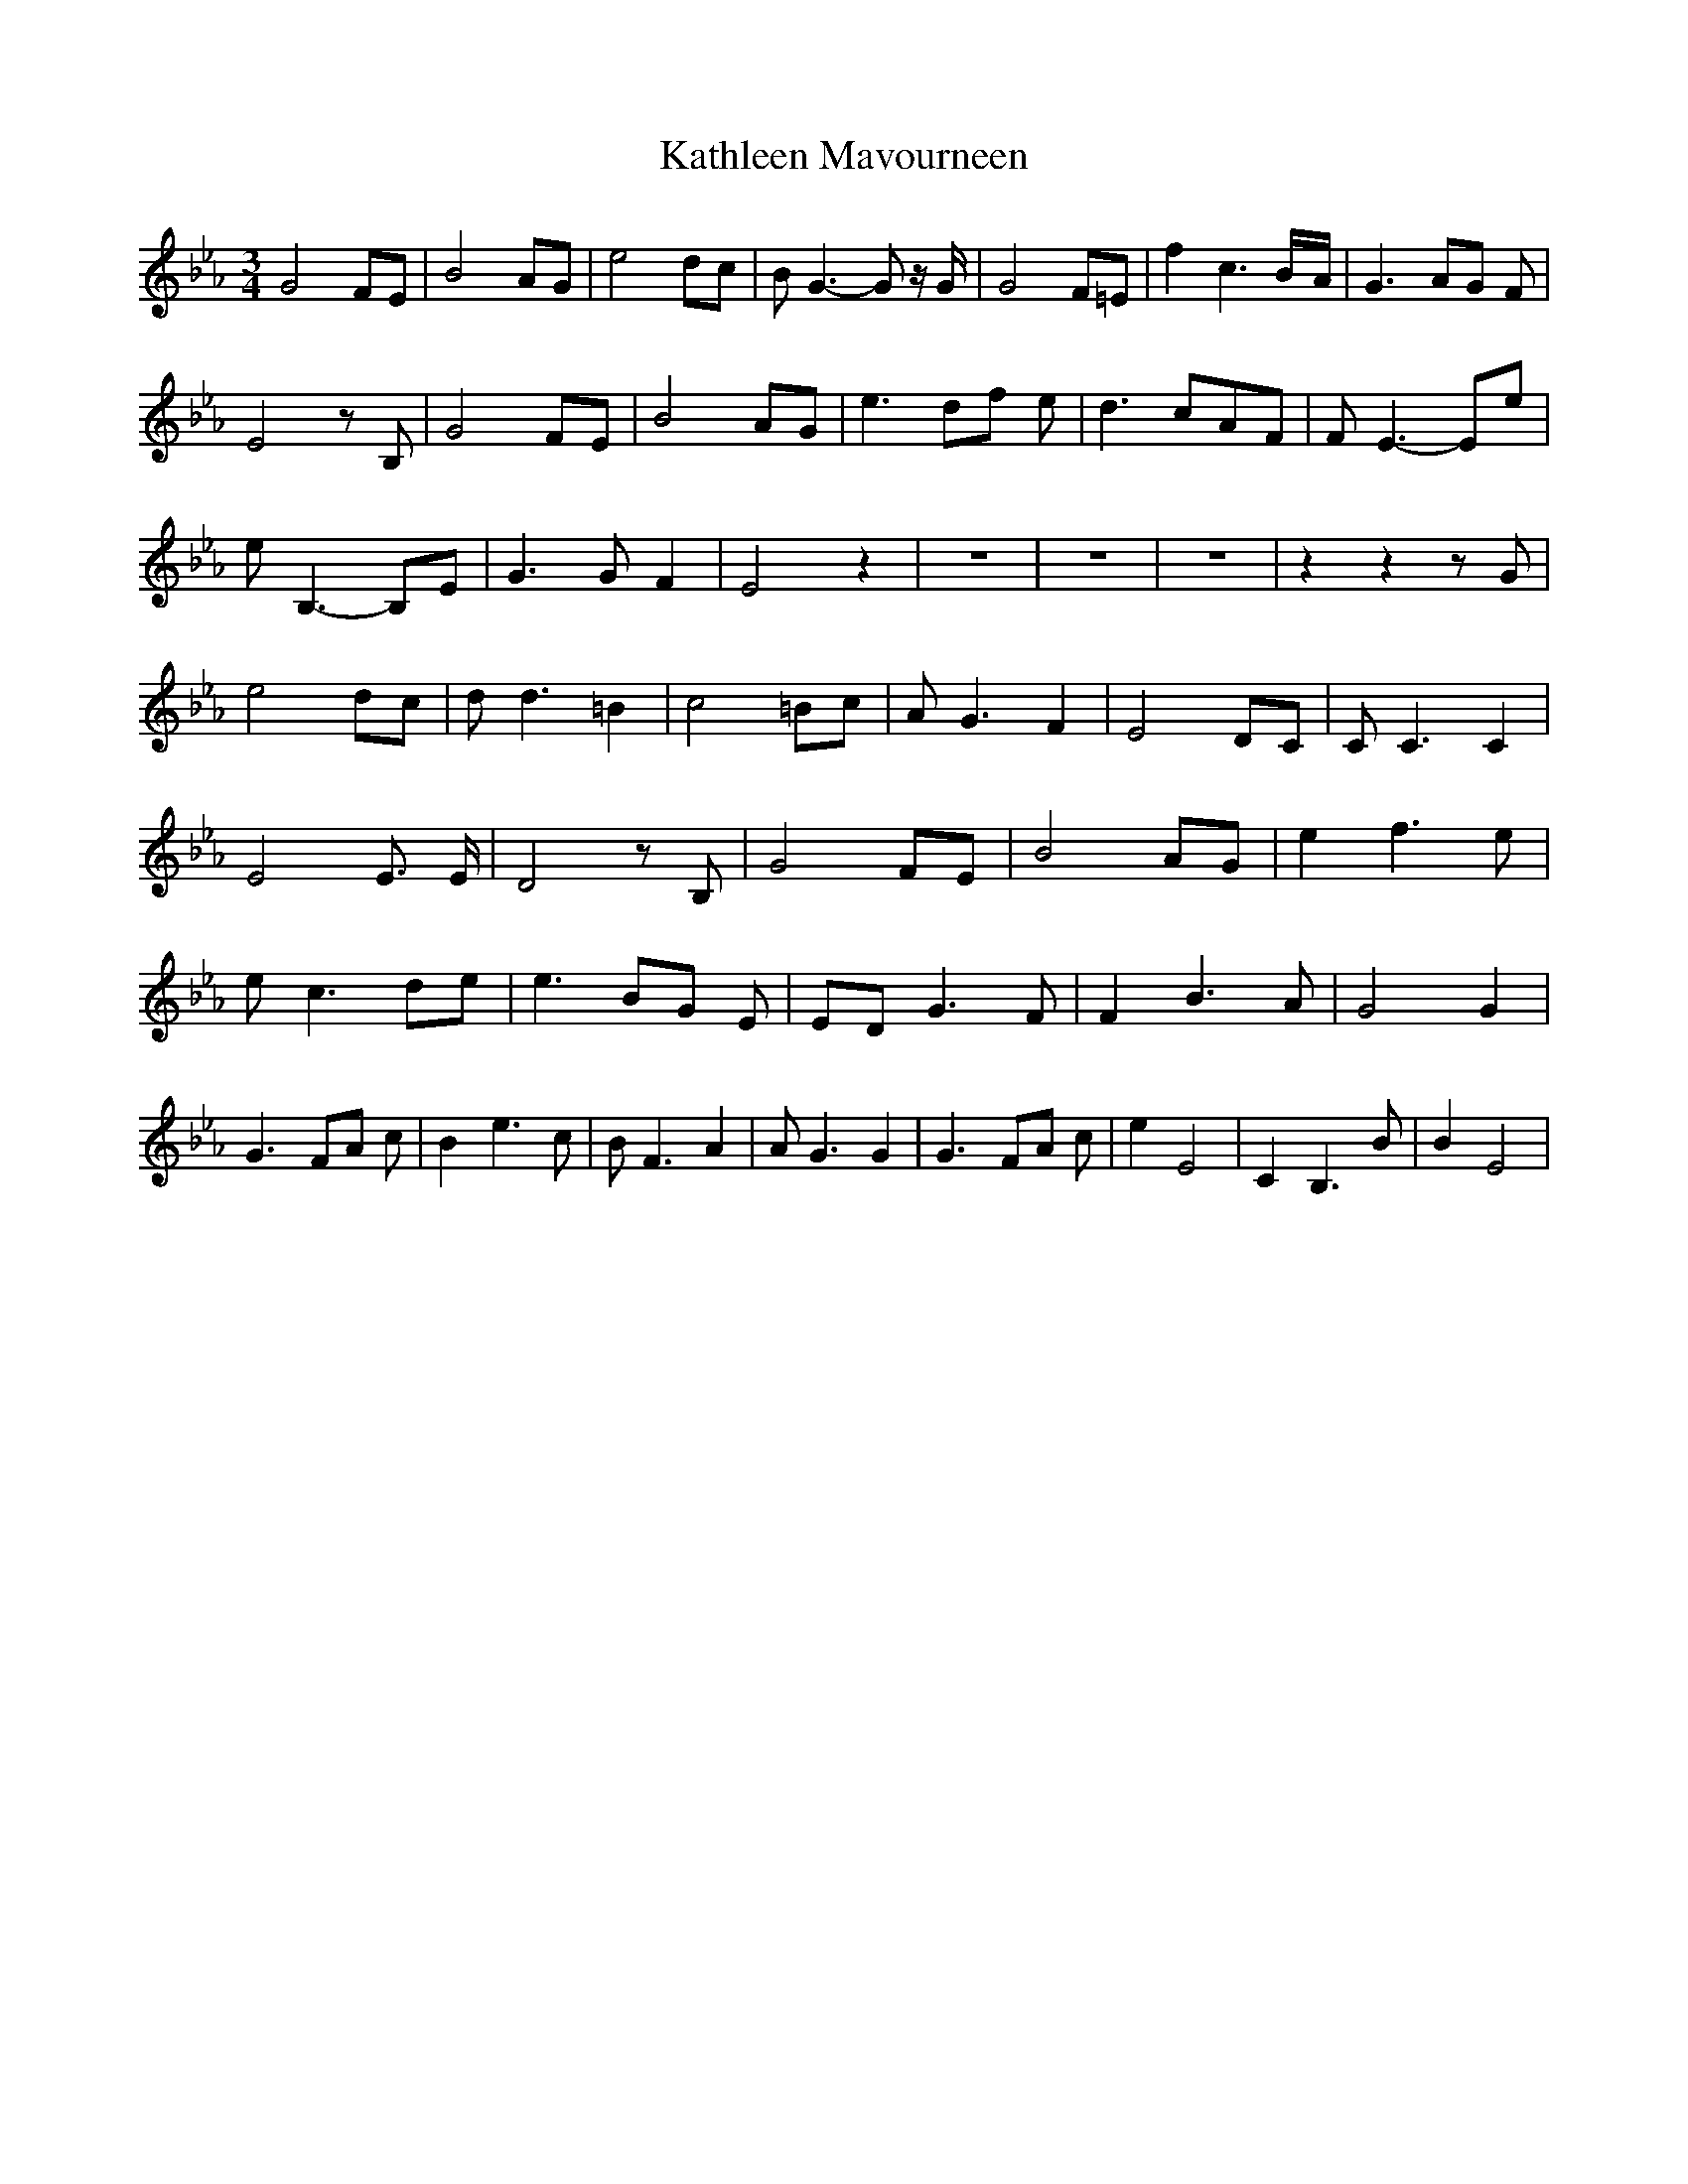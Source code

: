 % Generated more or less automatically by swtoabc by Erich Rickheit KSC
X:1
T:Kathleen Mavourneen
M:3/4
L:1/8
K:Eb
 G4 FE| B4 AG| e4 dc| B G3- G z/2 G/2| G4 F=E| f2 c3B/2-A/2| G3- AG F|\
 E4 z B,| G4 FE| B4 AG| e3- df e| d3- cA-F| F E3- Ee| e B,3- B,E| G3 G- F2|\
 E4 z2| z6| z6| z6| z2 z2 z G| e4 dc| d d3 =B2| c4 =Bc| A G3 F2| E4 DC|\
 C C3 C2| E4 E3/2 E/2| D4 z B,| G4 FE| B4 AG| e2 f3 e| e c3d-e| e3- BG E|\
E-D G3 F| F2 B3 A| G4 G2| G3- FA c| B2 e3 c| B F3 A2| A G3 G2| G3- FA c|\
 e2 E4| C2 B,3 B| B2 E4|


